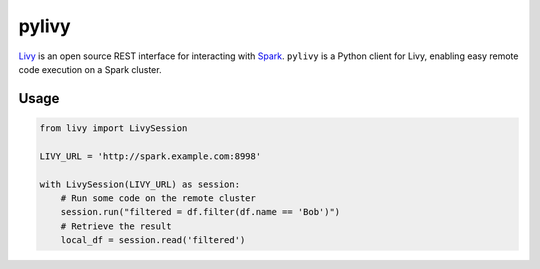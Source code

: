 pylivy
======

.. image:: https://travis-ci.org/acroz/pylivy.svg?branch=master
    :target: https://travis-ci.org/acroz/pylivy

.. image:: https://badge.fury.io/py/livy.svg
    :target: https://pypi.org/project/livy/

`Livy <https://livy.incubator.apache.org/>`_ is an open source REST interface
for interacting with `Spark <http://spark.apache.org/>`_. ``pylivy`` is a
Python client for Livy, enabling easy remote code execution on a Spark cluster.

Usage
-----

.. code:: python

    from livy import LivySession

    LIVY_URL = 'http://spark.example.com:8998'

    with LivySession(LIVY_URL) as session:
        # Run some code on the remote cluster
        session.run("filtered = df.filter(df.name == 'Bob')")
        # Retrieve the result
        local_df = session.read('filtered')

.. code:: python
     # Authenticated against a knox/livy/spark server
     LIVY_URL = os.environ.get('LIVY_TEST_URL_KNOX', 'https://knox.livy.spark.example.com/gateway/kerbtest2/livy/v1/')
    username = os.environ.get('USERNAME', 'user')
    passwd = os.environ.get('PASSWORD', 'password')
    auth = (username, passwd)
    from livy import LivySession
     with LivySession(LIVY_URL, auth=auth) as session:
        # Run some code on the remote cluster
        session.run("filtered = df.filter(df.name == 'Bob')")
        # Retrieve the result
        local_df = session.read('filtered')
